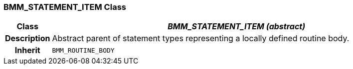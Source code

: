 === BMM_STATEMENT_ITEM Class

[cols="^1,3,5"]
|===
h|*Class*
2+^h|*_BMM_STATEMENT_ITEM (abstract)_*

h|*Description*
2+a|Abstract parent of statement types representing a locally defined routine body.

h|*Inherit*
2+|`BMM_ROUTINE_BODY`

|===

